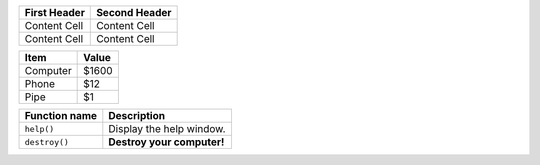 +--------------+---------------+
| First Header | Second Header |
+==============+===============+
| Content Cell | Content Cell  |
+--------------+---------------+
| Content Cell | Content Cell  |
+--------------+---------------+

+----------+-------+
| Item     | Value |
+==========+=======+
| Computer | $1600 |
+----------+-------+
| Phone    | $12   |
+----------+-------+
| Pipe     | $1    |
+----------+-------+

+---------------+----------------------------+
| Function name | Description                |
+===============+============================+
| ``help()``    | Display the help window.   |
+---------------+----------------------------+
| ``destroy()`` | **Destroy your computer!** |
+---------------+----------------------------+
